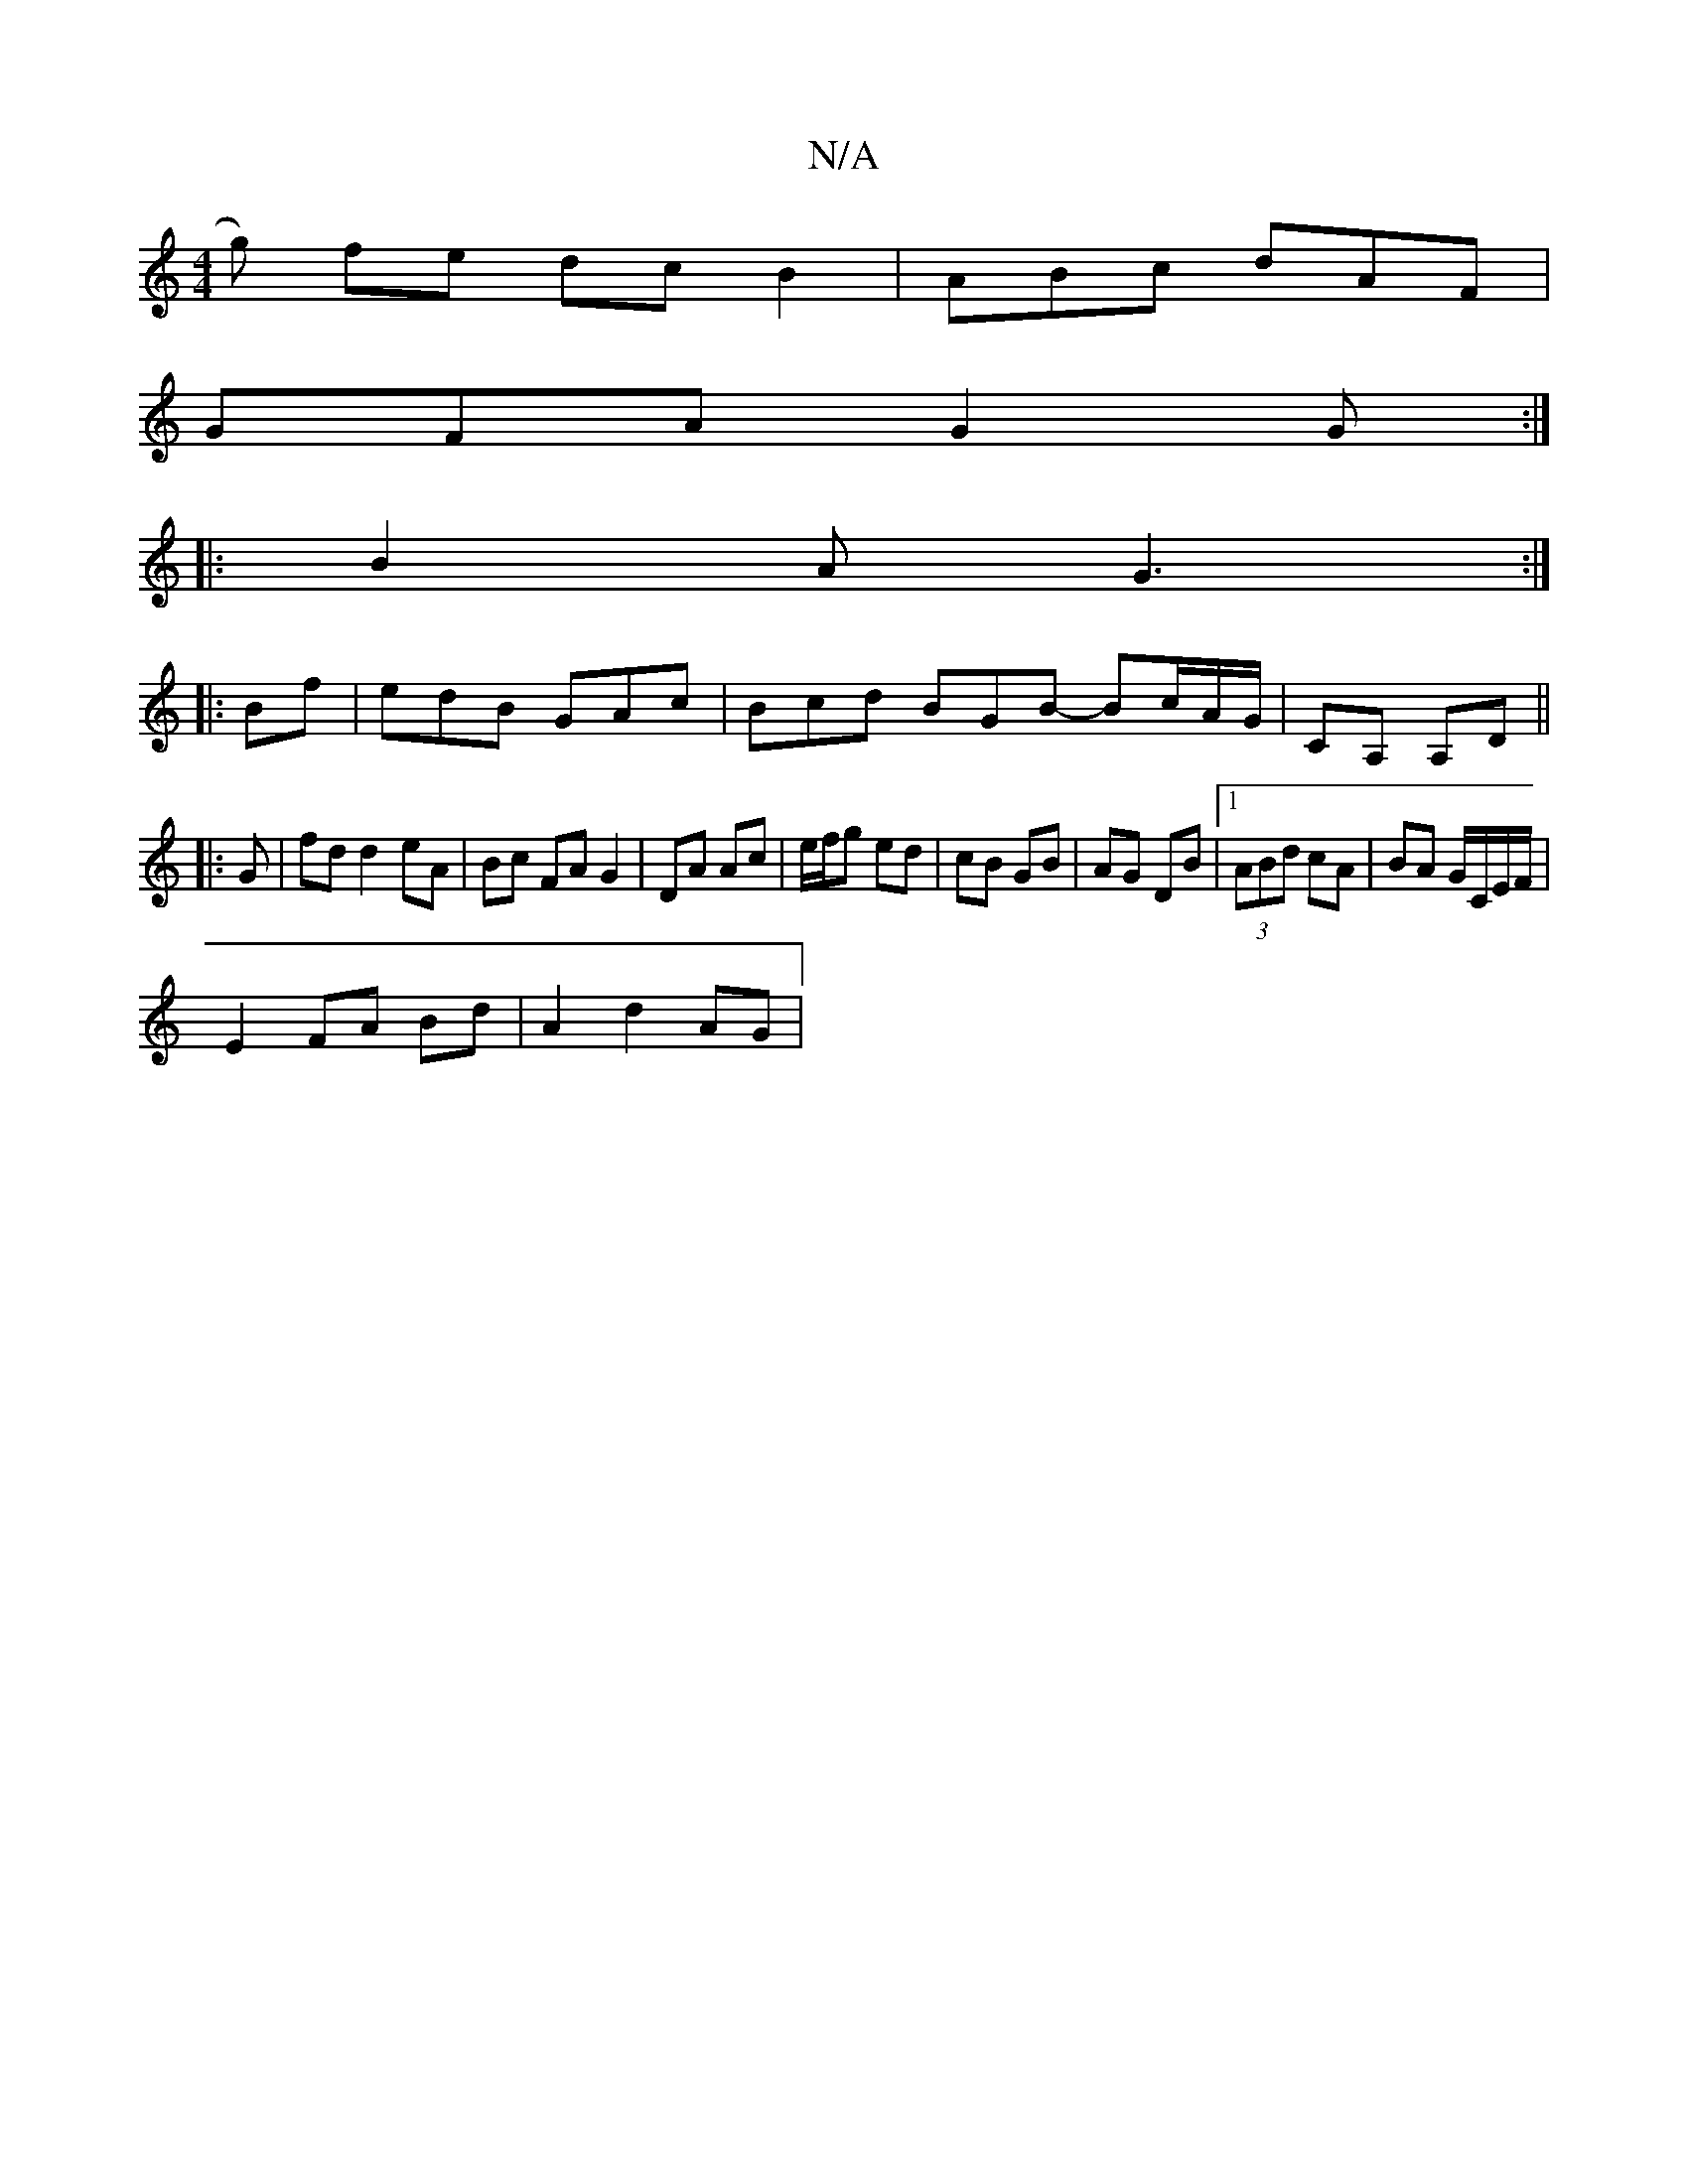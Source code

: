 X:1
T:N/A
M:4/4
R:N/A
K:Cmajor
g) fe dc B2|ABc dAF|
GFA G2G:|
|:B2A G3:|
|: Bf | edB GAc | Bcd BGB - Bc/A/G/|CA, A,D||
|: G | fd d2 eA | Bc FA G2 | DA Ac | e/f/g ed | cB GB | AG DB |[1 (3ABd cA | BA G/C/E/F/ |
E2 FA Bd | A2 d2 AG |